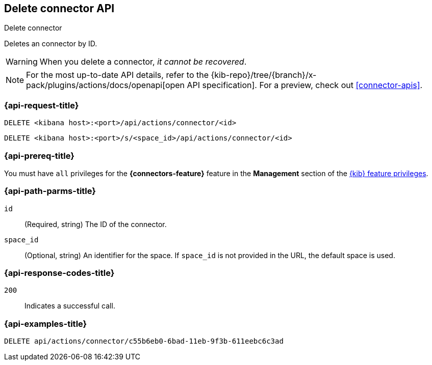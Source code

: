 [[delete-connector-api]]
== Delete connector API
++++
<titleabbrev>Delete connector</titleabbrev>
++++

Deletes an connector by ID.

WARNING: When you delete a connector, _it cannot be recovered_.

[NOTE]
====
For the most up-to-date API details, refer to the
{kib-repo}/tree/{branch}/x-pack/plugins/actions/docs/openapi[open API specification]. For a preview, check out <<connector-apis>>.
====

[discrete]
[[delete-connector-api-request]]
=== {api-request-title}

`DELETE <kibana host>:<port>/api/actions/connector/<id>`

`DELETE <kibana host>:<port>/s/<space_id>/api/actions/connector/<id>`

[discrete]
=== {api-prereq-title}

You must have `all` privileges for the *{connectors-feature}* feature in the
*Management* section of the
<<kibana-feature-privileges,{kib} feature privileges>>.

[discrete]
[[delete-connector-api-path-params]]
=== {api-path-parms-title}

`id`::
  (Required, string) The ID of the connector.

`space_id`::
  (Optional, string) An identifier for the space. If `space_id` is not provided in the URL, the default space is used.

[discrete]
[[delete-connector-api-response-codes]]
=== {api-response-codes-title}

`200`::
  Indicates a successful call.

[discrete]
=== {api-examples-title}

[source,sh]
--------------------------------------------------
DELETE api/actions/connector/c55b6eb0-6bad-11eb-9f3b-611eebc6c3ad
--------------------------------------------------
// KIBANA
